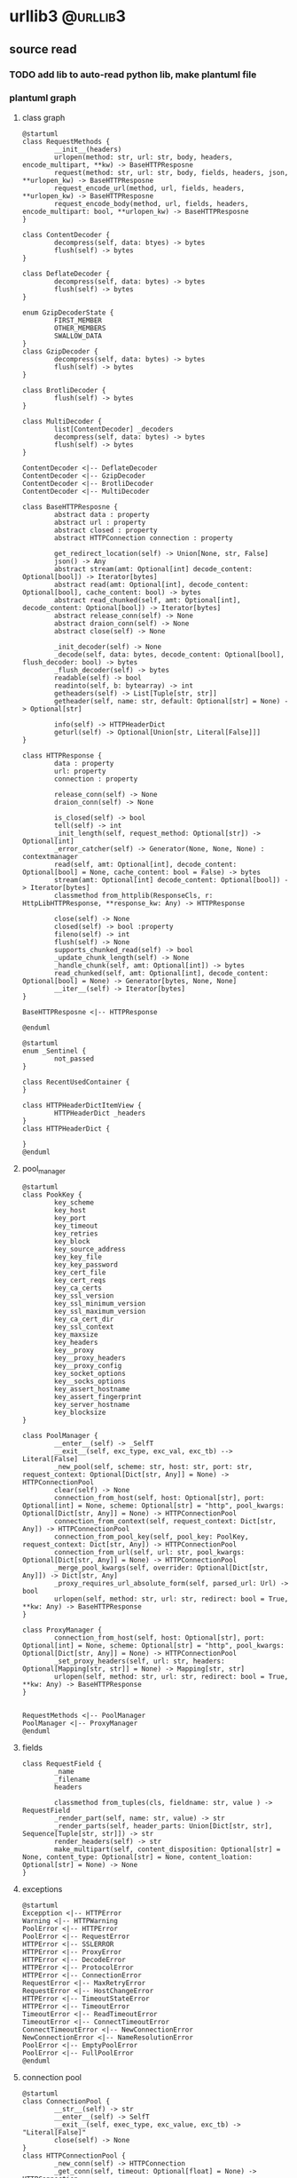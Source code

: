 #+HUGO_BASE_DIR: ../
#+HUGO_SECTION: post

#+HUGO_WEIGTH: auto
#+HUGO_AUTO_SET_LASTMOD: t

* urllib3                                                          :@urllib3:
 
** source read 
   :PROPERTIES:
   :EXPORT_DATE: 2021-01-05
   :EXPORT_FILE_NAME: urllib3_source_read
   :END:
  
*** TODO add lib to auto-read python lib, make plantuml file 

   
*** plantuml graph 
   
**** class graph 
     #+begin_src plantuml :file ../static/image/urllib3_static_class.png
       @startuml
       class RequestMethods {
               __init__(headers)
               urlopen(method: str, url: str, body, headers, encode_multipart, **kw) -> BaseHTTPResposne
               request(method: str, url: str, body, fields, headers, json, **urlopen_kw) -> BaseHTTPResposne
               request_encode_url(method, url, fields, headers, **urlopen_kw) -> BaseHTTPResposne
               request_encode_body(method, url, fields, headers, encode_multipart: bool, **urlopen_kw) -> BaseHTTPResposne
       }

       class ContentDecoder {
               decompress(self, data: btyes) -> bytes
               flush(self) -> bytes
       }

       class DeflateDecoder {
               decompress(self, data: bytes) -> bytes
               flush(self) -> bytes
       }

       enum GzipDecoderState {
               FIRST_MEMBER
               OTHER_MEMBERS
               SWALLOW_DATA
       }
       class GzipDecoder {
               decompress(self, data: bytes) -> bytes
               flush(self) -> bytes
       }

       class BrotliDecoder {
               flush(self) -> bytes
       }

       class MultiDecoder {
               list[ContentDecoder] _decoders
               decompress(self, data: bytes) -> bytes
               flush(self) -> bytes
       }

       ContentDecoder <|-- DeflateDecoder
       ContentDecoder <|-- GzipDecoder
       ContentDecoder <|-- BrotliDecoder
       ContentDecoder <|-- MultiDecoder

       class BaseHTTPResposne {
               abstract data : property
               abstract url : property
               abstract closed : property
               abstract HTTPConnection connection : property

               get_redirect_location(self) -> Union[None, str, False]
               json() -> Any
               abstract stream(amt: Optional[int] decode_content: Optional[bool]) -> Iterator[bytes]
               abstract read(amt: Optional[int], decode_content: Optional[bool], cache_content: bool) -> bytes
               abstract read_chunked(self, amt: Optional[int], decode_content: Optional[bool]) -> Iterator[bytes]
               abstract release_conn(self) -> None
               abstract draion_conn(self) -> None
               abstract close(self) -> None

               _init_decoder(self) -> None
               _decode(self, data: bytes, decode_content: Optional[bool], flush_decoder: bool) -> bytes
               _flush_decoder(self) -> bytes
               readable(self) -> bool
               readinto(self, b: bytearray) -> int
               getheaders(self) -> List[Tuple[str, str]]
               getheader(self, name: str, default: Optional[str] = None) -> Optional[str]

               info(self) -> HTTPHeaderDict
               geturl(self) -> Optional[Union[str, Literal[False]]]
       }

       class HTTPResponse {
               data : property
               url: property
               connection : property

               release_conn(self) -> None
               draion_conn(self) -> None

               is_closed(self) -> bool
               tell(self) -> int
               _init_length(self, request_method: Optional[str]) -> Optional[int]
               _error_catcher(self) -> Generator(None, None, None) : contextmanager
               read(self, amt: Optional[int], decode_content: Optional[bool] = None, cache_content: bool = False) -> bytes
               stream(amt: Optional[int] decode_content: Optional[bool]) -> Iterator[bytes]
               classmethod from_httplib(ResponseCls, r: HttpLibHTTPResponse, **response_kw: Any) -> HTTPResponse

               close(self) -> None
               closed(self) -> bool :property
               fileno(self) -> int
               flush(self) -> None
               supports_chunked_read(self) -> bool
               _update_chunk_length(self) -> None
               _handle_chunk(self, amt: Optional[int]) -> bytes
               read_chunked(self, amt: Optional[int], decode_content: Optional[bool] = None) -> Generator[bytes, None, None]
               __iter__(self) -> Iterator[bytes]
       }

       BaseHTTPResposne <|-- HTTPResponse

       @enduml
     #+end_src

     #+RESULTS:
     [[file:../static/image/urllib3_static_class.png]]

     #+begin_src plantuml :file ../static/image/urllib3_collections_class.png
       @startuml
       enum _Sentinel {
               not_passed
       }

       class RecentUsedContainer {
       }

       class HTTPHeaderDictItemView {
               HTTPHeaderDict _headers
       }
       class HTTPHeaderDict {
        
       }
       @enduml
     #+end_src

     #+RESULTS:
     [[file:../static/image/urllib3_collections_class.png]]

    
**** pool_manager 

     #+begin_src plantuml :file ../static/image/urllib3_pool_manager_class.png
       @startuml
       class PookKey {
               key_scheme
               key_host
               key_port
               key_timeout
               key_retries
               key_block
               key_source_address
               key_key_file
               key_key_password
               key_cert_file
               key_cert_reqs
               key_ca_certs
               key_ssl_version
               key_ssl_minimum_version
               key_ssl_maximum_version
               key_ca_cert_dir
               key_ssl_context
               key_maxsize
               key_headers
               key__proxy
               key__proxy_headers
               key__proxy_config
               key_socket_options
               key__socks_options
               key_assert_hostname
               key_assert_fingerprint
               key_server_hostname
               key_blocksize
       }

       class PoolManager {
               __enter__(self) -> _SelfT
               __exit__(self, exc_type, exc_val, exc_tb) --> Literal[False]
               _new_pool(self, scheme: str, host: str, port: str, request_context: Optional[Dict[str, Any]] = None) -> HTTPConnectionPool
               clear(self) -> None
               connection_from_host(self, host: Optional[str], port: Optional[int] = None, scheme: Optional[str] = "http", pool_kwargs: Optional[Dict[str, Any]] = None) -> HTTPConnectionPool
               connection_from_context(self, request_context: Dict[str, Any]) -> HTTPConnectionPool
               connection_from_pool_key(self, pool_key: PoolKey, request_context: Dict[str, Any]) -> HTTPConnectionPool
               connection_from_url(self, url: str, pool_kwargs: Optional[Dict[str, Any]] = None) -> HTTPConnectionPool
               _merge_pool_kwargs(self, overrider: Optional[Dict[str, Any]]) -> Dict[str, Any]
               _proxy_requires_url_absolute_form(self, parsed_url: Url) -> bool
               urlopen(self, method: str, url: str, redirect: bool = True, **kw: Any) -> BaseHTTPResponse
       }

       class ProxyManager {
               connection_from_host(self, host: Optional[str], port: Optional[int] = None, scheme: Optional[str] = "http", pool_kwargs: Optional[Dict[str, Any]] = None) -> HTTPConnectionPool
               _set_proxy_headers(self, url: str, headers: Optional[Mapping[str, str]] = None) -> Mapping[str, str]
               urlopen(self, method: str, url: str, redirect: bool = True, **kw: Any) -> BaseHTTPResponse
       }


       RequestMethods <|-- PoolManager
       PoolManager <|-- ProxyManager
       @enduml
     #+end_src

     #+RESULTS:
     [[file:../static/image/urllib3_pool_manager_class.png]]

    
**** fields 
     #+begin_src plantuml :file ../static/image/urllib3_fields_class.png
       class RequestField {
               _name
               _filename
               headers

               classmethod from_tuples(cls, fieldname: str, value ) -> RequestField
               _render_part(self, name: str, value) -> str
               _render_parts(self, header_parts: Union[Dict[str, str], Sequence[Tuple[str, str]]) -> str
               render_headers(self) -> str
               make_multipart(self, content_disposition: Optional[str] = None, content_type: Optional[str] = None, content_loation: Optional[str] = None) -> None
       }
     #+end_src
    
**** exceptions 

     #+begin_src plantuml :file ../static/image/urllib3_exceptions_class.png
       @startuml
       Excepption <|-- HTTPError
       Warning <|-- HTTPWarning
       PoolError <|-- HTTPError
       PoolError <|-- RequestError
       HTTPError <|-- SSLERROR
       HTTPError <|-- ProxyError
       HTTPError <|-- DecodeError
       HTTPError <|-- ProtocolError
       HTTPError <|-- ConnectionError
       RequestError <|-- MaxRetryError
       RequestError <|-- HostChangeError
       HTTPError <|-- TimeoutStateError
       HTTPError <|-- TimeoutError
       TimeoutError <|-- ReadTimeoutError
       TimeoutError <|-- ConnectTimeoutError
       ConnectTimeoutError <|-- NewConnectionError
       NewConnectionError <|-- NameResolutionError
       PoolError <|-- EmptyPoolError
       PoolError <|-- FullPoolError
       @enduml
     #+end_src

     #+RESULTS:
     [[file:../static/image/urllib3_exceptions_class.png]]

   
**** connection pool 
     #+begin_src plantuml :file ../static/image/urllib3_connectionpool_class.png
       @startuml
       class ConnectionPool {
               __str__(self) -> str
               __enter__(self) -> SelfT
               __exit__(self, exec_type, exc_value, exc_tb) -> "Literal[False]"
               close(self) -> None
       }
       class HTTPConnectionPool {
               _new_conn(self) -> HTTPConnection
               _get_conn(self, timeout: Optional[float] = None) -> HTTPConnection
               _put_conn(self, conn: Optional[HTTPConnection]) -> None
               _validate_conn(self, conn: HTTPConnection) -> None
               _prepare_proxy(self, conn: HTTPConnection) -> None
               _get_timeout(self, timeout) -> Timeout
               _raise_timeout(self, err, url: str, timeout_value) -> None
               _make_request(self, conn: HTTPConnection, method: str, url: str, timeout: float, chunked: bool = False, **httplib_request_kw: Any) -> _HttplibHTTPResponse
               _absolute_url(self, path: str) -> str
               close(self) -> None
               is_same_host(self, url: str) -> bool
               urlopen(self, method: str, url: str, body, headers, retries, redirect, assert_same_host, timeout, pool_timeout, release_conn, chunked, body_pos, **response_kw: Any) -> BaseHTTPResponse
       }

       class HTTPSConnectionPool {
               _prepare_conn(self, conn: HTTPSConnection) -> HTTPConnection
               _prepase_proxy(self, conn: HTTPSConnection) -> None
               _new_conn(self) -> HTTPConnection
               _validate_conn(self, conn: HTTPConnection) -> None
       }

       ConnectionPool <|-- HTTPConnectionPool
       RequestMethods <|-- HTTPConnectionPool
       HTTPConnectionPool <|-- HTTPSConnectionPool
       @enduml
     #+end_src

     #+RESULTS:
     [[file:../static/image/urllib3_connectionpool_class.png]]
     
   
**** connection 

     #+begin_src plantuml :file ../static/image/urllib3_connection_class.png
       @startuml
       NamedTuple <|-- ProxyConfig
       class ProxyConfig {
               ssl_context
               use_forwarding_for_https
       }

       _HTTPConnection <|-- HTTPConnection

       class HTTPConnection {
               host : property
               _new_conn(self) -> socket.socket
               _is_using_tunnel(self) -> Optional[str]
               _prepare_conn(self, conn: socket.socket) -> None

               connect(self) -> None
               close(self) -> None
               putrequest(self, method: str, url: str, skip_host: bool = False, skip_accept_encoding: bool = False) -> None
               putheader(self, header: str, *values: str) -> None
               request(self, method: str, url: str, body, headers: Mapping) -> None
               request_chunked(self, method: str, url: str, body, headers: Mapping) -> None
       }

       HTTPConnection <|-- HTTPSConnection

       class HTTPSConnection {
               set_cert(self, key_file, cert_fiel, cert_reqs, key_password, ca_certs, assert_hostname, assert_fingerprint, ca_cer_dir, ca_cert_data) -> None
               connect(self) -> None
               _connect_tls_proxy(self, hostname: str, conn: socket.socket) -> 'ssl.SSLSocket'
       }

       class DummmyConnection {
       }
       @enduml
     #+end_src

     #+RESULTS:
     [[file:../static/image/urllib3_connection_class.png]]
     
